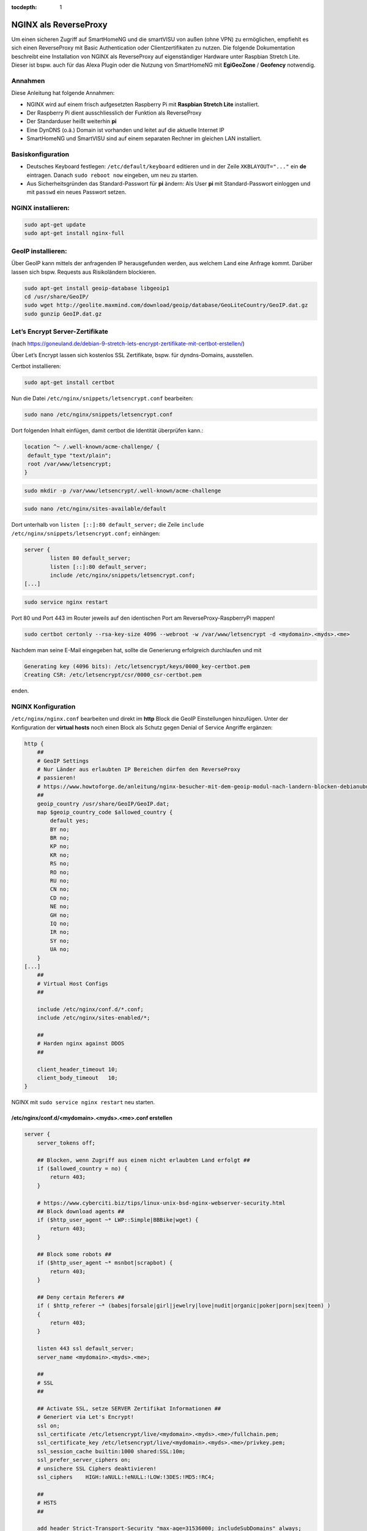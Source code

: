 :tocdepth: 1

.. index:: NGINX als ReverseProxy

NGINX als ReverseProxy
======================

Um einen sicheren Zugriff auf SmartHomeNG und die smartVISU von außen
(ohne VPN) zu ermöglichen, empfiehlt es sich einen ReverseProxy mit
Basic Authentication oder Clientzertifikaten zu nutzen. Die folgende
Dokumentation beschreibt eine Installation von NGINX als ReverseProxy
auf eigenständiger Hardware unter Raspbian Stretch Lite. Dieser ist
bspw. auch für das Alexa Plugin oder die Nutzung von SmartHomeNG mit
**EgiGeoZone** / **Geofency** notwendig.

Annahmen
--------

Diese Anleitung hat folgende Annahmen:

* NGINX wird auf einem frisch aufgesetzten Raspberry Pi mit
  **Raspbian Stretch Lite** installiert.
* Der Raspberry Pi dient ausschliesslich der Funktion als ReverseProxy
* Der Standarduser heißt weiterhin **pi**
* Eine DynDNS (o.ä.) Domain ist vorhanden und leitet auf die aktuelle Internet IP
* SmartHomeNG und SmartVISU sind auf einem separaten Rechner im gleichen LAN installiert.

Basiskonfiguration
------------------

-  Deutsches Keyboard festlegen: ``/etc/default/keyboard`` editieren und in
   der Zeile ``XKBLAYOUT="..."`` ein **de** eintragen. Danach
   ``sudo reboot now`` eingeben, um neu zu starten.
-  Aus Sicherheitsgründen das Standard-Passwort für **pi** ändern: Als
   User **pi** mit Standard-Passwort einloggen und mit ``passwd`` ein
   neues Passwort setzen.

NGINX installieren:
-------------------

.. code-block:: bash

   sudo apt-get update
   sudo apt-get install nginx-full

GeoIP installieren:
-------------------

Über GeoIP kann mittels der anfragenden IP herausgefunden werden, aus
welchem Land eine Anfrage kommt. Darüber lassen sich bspw. Requests aus
Risikoländern blockieren.

.. code-block:: bash

   sudo apt-get install geoip-database libgeoip1
   cd /usr/share/GeoIP/
   sudo wget http://geolite.maxmind.com/download/geoip/database/GeoLiteCountry/GeoIP.dat.gz
   sudo gunzip GeoIP.dat.gz

Let’s Encrypt Server-Zertifikate
--------------------------------

(nach
https://goneuland.de/debian-9-stretch-lets-encrypt-zertifikate-mit-certbot-erstellen/)

Über Let’s Encrypt lassen sich kostenlos SSL Zertifikate, bspw. für
dyndns-Domains, ausstellen.

Certbot installieren:

.. code-block:: bash

   sudo apt-get install certbot

Nun die Datei ``/etc/nginx/snippets/letsencrypt.conf`` bearbeiten:

.. code-block:: bash

   sudo nano /etc/nginx/snippets/letsencrypt.conf

Dort folgenden Inhalt einfügen, damit certbot die Identität überprüfen
kann.:

.. code-block:: nginx

   location ^~ /.well-known/acme-challenge/ {
    default_type "text/plain";
    root /var/www/letsencrypt;
   }

.. code-block:: bash

   sudo mkdir -p /var/www/letsencrypt/.well-known/acme-challenge

.. code-block:: bash

   sudo nano /etc/nginx/sites-available/default

Dort unterhalb von ``listen [::]:80 default_server;`` die Zeile
``include /etc/nginx/snippets/letsencrypt.conf;`` einhängen:

.. code-block:: nginx

   server {
           listen 80 default_server;
           listen [::]:80 default_server;
           include /etc/nginx/snippets/letsencrypt.conf;
   [...]

.. code-block:: bash

   sudo service nginx restart

Port 80 und Port 443 im Router jeweils auf den identischen Port am
ReverseProxy-RaspberryPi mappen!

.. code-block:: bash

   sudo certbot certonly --rsa-key-size 4096 --webroot -w /var/www/letsencrypt -d <mydomain>.<myds>.<me>

Nachdem man seine E-Mail eingegeben hat, sollte die Generierung
erfolgreich durchlaufen und mit

.. code-block:: bash

   Generating key (4096 bits): /etc/letsencrypt/keys/0000_key-certbot.pem
   Creating CSR: /etc/letsencrypt/csr/0000_csr-certbot.pem

enden.

NGINX Konfiguration
-------------------

``/etc/nginx/nginx.conf`` bearbeiten und direkt im **http** Block die GeoIP
Einstellungen hinzufügen. Unter der Konfiguration der **virtual hosts**
noch einen Block als Schutz gegen Denial of Service Angriffe ergänzen:

.. code-block::  nginx

   http {
       ##
       # GeoIP Settings
       # Nur Länder aus erlaubten IP Bereichen dürfen den ReverseProxy
       # passieren!
       # https://www.howtoforge.de/anleitung/nginx-besucher-mit-dem-geoip-modul-nach-landern-blocken-debianubuntu/
       ##
       geoip_country /usr/share/GeoIP/GeoIP.dat;
       map $geoip_country_code $allowed_country {
           default yes;
           BY no;
           BR no;
           KP no;
           KR no;
           RS no;
           RO no;
           RU no;
           CN no;
           CD no;
           NE no;
           GH no;
           IQ no;
           IR no;
           SY no;
           UA no;
       }
   [...]
       ##
       # Virtual Host Configs
       ##

       include /etc/nginx/conf.d/*.conf;
       include /etc/nginx/sites-enabled/*;

       ##
       # Harden nginx against DDOS
       ##

       client_header_timeout 10;
       client_body_timeout   10;
   }

NGINX mit ``sudo service nginx restart`` neu starten.

/etc/nginx/conf.d/<mydomain>.<myds>.<me>.conf erstellen
~~~~~~~~~~~~~~~~~~~~~~~~~~~~~~~~~~~~~~~~~~~~~~~~~~~~~~~

.. code-block::  nginx

   server {
       server_tokens off;

       ## Blocken, wenn Zugriff aus einem nicht erlaubten Land erfolgt ##
       if ($allowed_country = no) {
           return 403;
       }

       # https://www.cyberciti.biz/tips/linux-unix-bsd-nginx-webserver-security.html
       ## Block download agents ##
       if ($http_user_agent ~* LWP::Simple|BBBike|wget) {
           return 403;
       }

       ## Block some robots ##
       if ($http_user_agent ~* msnbot|scrapbot) {
           return 403;
       }

       ## Deny certain Referers ##
       if ( $http_referer ~* (babes|forsale|girl|jewelry|love|nudit|organic|poker|porn|sex|teen) )
       {
           return 403;
       }

       listen 443 ssl default_server;
       server_name <mydomain>.<myds>.<me>;

       ##
       # SSL
       ##

       ## Activate SSL, setze SERVER Zertifikat Informationen ##
       # Generiert via Let's Encrypt!
       ssl on;
       ssl_certificate /etc/letsencrypt/live/<mydomain>.<myds>.<me>/fullchain.pem;
       ssl_certificate_key /etc/letsencrypt/live/<mydomain>.<myds>.<me>/privkey.pem;
       ssl_session_cache builtin:1000 shared:SSL:10m;
       ssl_prefer_server_ciphers on;
       # unsichere SSL Ciphers deaktivieren!
       ssl_ciphers    HIGH:!aNULL:!eNULL:!LOW:!3DES:!MD5:!RC4;

       ##
       # HSTS
       ##

       add_header Strict-Transport-Security "max-age=31536000; includeSubDomains" always;

       ##
       # global
       ##

       root /var/www/<mydomain>.<myds>.<me>;
       index index.php index.htm index.html;

       # Weiterleitung zu SmartHomeNG (Websocket Schnittstelle) mit Basic Auth
       location / {
           auth_basic "Restricted Area: smartVISU";
           auth_basic_user_file /etc/nginx/.smartvisu;

           # Zugreifendes Land erlaubt?
           if ($allowed_country = no) {
                   return 403;
           }

           # Nur Websocket Verbindungen gegen "/" durchlassen!
           if ($http_upgrade = websocket) {
                   proxy_pass http://<SmartHomeNG LAN IP>:<Websocket Port>;
           }
           if ($http_upgrade != websocket) {
                   return 403;
           }
       }

       # Zugriff auf die SmartVISU mit Basic Auth
       location /smartVISU {
           auth_basic "Restricted Area: smartVISU";
           auth_basic_user_file /etc/nginx/.smartvisu;

           # Zugreifendes Land erlaubt?
           if ($allowed_country = no)  {
                   return 403;
           }

           proxy_pass http://<SmartVISU Server LAN IP>/smartVISU;
           proxy_set_header Host $host;
           proxy_set_header X-Real-IP $remote_addr;
           proxy_set_header X-Forwarded-For $proxy_add_x_forwarded_for;
           proxy_set_header X-Forwarded-Proto $scheme;
       }

       # Alexa Plugin Weiterleitung
       location /alexa {
           auth_basic "Restricted Area: Alexa";
           auth_basic_user_file /etc/nginx/.alexa;

           # Zugreifendes Land erlaubt?
           if ($allowed_country = no) {
                   return 403;
           }

           proxy_pass http://<SmartHomeNG LAN IP>:<Alexa Plugin Port>/;
           proxy_set_header Host $host;
           proxy_set_header X-Real-IP $remote_addr;
           proxy_set_header X-Forwarded-For $proxy_add_x_forwarded_for;
           proxy_set_header X-Forwarded-Proto $scheme;
       }

       # Network Plugin Weiterleitung
       location /shng {
           auth_basic "Restricted Area: SmartHomeNG";
           auth_basic_user_file /etc/nginx/.shng;

           if ($allowed_country = no) {
                   return 403;
                   break;
           }
           proxy_pass http://<SmartHomeNG LAN IP>:<Network Plugin Port>/;
           proxy_set_header Host $host;
           proxy_set_header X-Real-IP $remote_addr;
           proxy_set_header X-Forwarded-For $proxy_add_x_forwarded_for;
           proxy_set_header X-Forwarded-Proto $scheme;
       }
   }

NGINX reloaden:
~~~~~~~~~~~~~~~

.. code-block:: bash

   /etc/init.d/nginx reload

Passwort-Files für unterschiedliche User für smartVISU, Alexa, Network Plugin erstellen
~~~~~~~~~~~~~~~~~~~~~~~~~~~~~~~~~~~~~~~~~~~~~~~~~~~~~~~~~~~~~~~~~~~~~~~~~~~~~~~~~~~~~~~

.. code-block:: bash

   sudo apt-get install apache2-utils

   sudo htpasswd -c /etc/nginx/.smartvisu <username>
   sudo htpasswd -c /etc/nginx/.alexa <username>
   sudo htpasswd -c /etc/nginx/.shng <username>

Dann ein Passwort vergeben.

Der Zugriff auf https://../smartVISU sollte nun klappen.

Nacharbeiten: Port 80 in NGINX deaktivieren
~~~~~~~~~~~~~~~~~~~~~~~~~~~~~~~~~~~~~~~~~~~

Da NGINX im LAN aktuell noch auf Port 80 konfiguriert ist, sollte man in
der /etc/nginx/sites-available/default noch ein ``return 403`` ergänzen
und NGINX neu starten:

.. code-block:: nginx

   server {
           listen 80 default_server;
           listen [::]:80 default_server;

           return 403;

           include /etc/nginx/snippets/letsencrypt.conf;

Alternativ kann auch eine Weiterleitung von der HTTP (Port 80) auf die
HTTPS (Port 443) URL gesetzt werden. Das ist insbesondere beim Erneuern
von Zertifikaten von Vorteil, da hier eine Anfrage gegen Port 80 gemacht
wird:

.. code-block:: nginx

   server {
           listen 80 default_server;
           listen [::]:80 default_server;

           server_name _;
           return 301 https://$host$request_uri;

           include /etc/nginx/snippets/letsencrypt.conf;

Danach den NGINX neu starten:

.. code-block:: bash

   /etc/init.d/nginx reload

Client Zertifikate erstellen (optional)
---------------------------------------

openssl.cnf editieren
~~~~~~~~~~~~~~~~~~~~~

.. code-block:: bash

   sudo nano /etc/ssl/openssl.cnf

Folgende Zeilen anpassen:

.. code-block:: ini

   dir = /etc/ssl/ca                       # Directory where everything is kept
   [...]
   ew_certs_dir = $dir/certs               # default place for new certs.
   [...]
   certificate = $dir/ca.crt               # The CA certificate
   [...]
   crl = $dir/crl.pem                      # The current CRL
   private_key = $dir/private/ca.key       # The private key
   [...]
   default_md = sha1 # use public key default MD

Drei neue Verzeichnisse und drei Dateien anlegen:

.. code-block:: bash

   sudo mkdir -p /etc/ssl/ca/certs/users
   sudo mkdir -p /etc/ssl/ca/crl
   sudo mkdir -p /etc/ssl/ca/private

   sudo touch /etc/ssl/ca/index.txt
   sudo touch /etc/ssl/ca/index.txt.attr

In der Datei crlnumber den Wert “01” eintragen und speichern.

.. code-block:: bash

   sudo nano /etc/ssl/ca/crlnumber

Zertifikat für Certification Authority (CA) erstellen, Passwort für die
CA wählen und eigene Daten eingeben:

.. code-block:: bash

   sudo openssl genrsa -des3 -out /etc/ssl/ca/private/ca.key 4096
   sudo openssl req -new -x509 -days 1095 -key /etc/ssl/ca/private/ca.key -out /etc/ssl/ca/certs/ca.crt
   sudo openssl ca -name CA_default -gencrl -keyfile /etc/ssl/ca/private/ca.key -cert /etc/ssl/ca/certs/ca.crt -out /etc/ssl/ca/private/ca.crl -crldays 1095

Client Zertifikat für einen User erstellen und ein Passwort für das
Client Zertifikat vergeben:

.. code-block:: bash

   sudo openssl genrsa -des3 -out /etc/ssl/ca/certs/users/<USERNAME>.key 1024
   sudo openssl req -new -key /etc/ssl/ca/certs/users/<USERNAME>.key -out /etc/ssl/ca/certs/users/<USERNAME>.csr

Bei folgendem Schritt das Passwort für die CA eingeben:

.. code-block:: bash

   sudo openssl x509 -req -days 1095 -in /etc/ssl/ca/certs/users/<USERNAME>.csr -CA /etc/ssl/ca/certs/ca.crt -CAkey /etc/ssl/ca/private/ca.key -CAserial /etc/ssl/ca/serial -CAcreateserial -out /etc/ssl/ca/certs/users/<USERNAME>.crt

Bei folgendem Schritt mit dem Passwort für das Client Zertifikat
bestätigen und ein Export Passwort wählen:

.. code-block:: bash

   sudo openssl pkcs12 -export -clcerts -in /etc/ssl/ca/certs/users/<USERNAME>.crt -inkey /etc/ssl/ca/certs/users/<USERNAME>.key -out /etc/ssl/ca/certs/users/<USERNAME>.p12

<USERNAME>.p12 File herunterladen:

.. code-block:: bash

   sudo cp /etc/ssl/ca/certs/users/<USERNAME>.p12 /home/pi
   cd /home/pi/
   sudo chown pi <USERNAME>.p12

Bspw. nun via SFTP ziehen und aufs Datei aufs Android Handy übertragen
und ausführen oder im Browser unter “Zertifikate” importieren. Dabei
muss es mit Export Passwort bestätigt werden.

Client Zertifikate in NGINX nutzen (optional)
---------------------------------------------

Anleitung nach
https://arcweb.co/securing-websites-nginx-and-client-side-certificate-authentication-linux/

/etc/nginx/conf.d/<mydomain>.<myds>.<me>.conf bearbeiten und die Zeilen
im SSL Block ergänzen (“ab Client Zertifikat spezifisch”)

.. code-block::  nginx

       ##
       # SSL
       ##

       ## Activate SSL, setze SERVER Zertifikat Informationen ##
       # Generiert via Let's Encrypt!
       ssl on;
       ssl_certificate /etc/letsencrypt/live/<mydomain>.<myds>.<me>/fullchain.pem;
       ssl_certificate_key /etc/letsencrypt/live/<mydomain>.<myds>.<me>/privkey.pem;
       ssl_session_cache builtin:1000 shared:SSL:10m;
       ssl_prefer_server_ciphers on;
       # unsichere SSL Ciphers deaktivieren!
       ssl_ciphers    HIGH:!aNULL:!eNULL:!LOW:!3DES:!MD5:!RC4;

       # Client Zertifikat spezifisch
       ssl_client_certificate /etc/ssl/ca/certs/ca.crt;
       ssl_crl /etc/ssl/ca/private/ca.crl;
       ssl_verify_client optional;
       ssl_session_timeout 5m;

Die smartVISU relevanten Teile könnten jetzt folgendermaßen über
Clientzertifikate geschützt werden:

.. code-block::  nginx

       # Weiterleitung zu SmartHomeNG (Websocket Schnittstelle) mit Clientzertifikat
       location / {
           # Clientzertifikat gültig?
           if ($ssl_client_verify != SUCCESS) {
                   return 403;
           }

           # Zugreifendes Land erlaubt?
           if ($allowed_country = no) {
                   return 403;
           }

           # Nur Websocket Verbindungen gegen "/" durchlassen!
           if ($http_upgrade = websocket) {
                   proxy_pass http://<SmartHomeNG LAN IP>:<Websocket Port>;
           }
           if ($http_upgrade != websocket) {
                   return 403;
           }
       }

       # Zugriff auf die SmartVISU mit Clientzertifikat
       location /smartVISU {
           # Clientzertifikat gültig?
           if ($ssl_client_verify != SUCCESS) {
                   return 403;
           }

           # Zugreifendes Land erlaubt?
           if ($allowed_country = no)  {
                   return 403;
           }

           proxy_pass http://<SmartVISU Server LAN IP>/smartVISU;
           proxy_set_header Host $host;
           proxy_set_header X-Real-IP $remote_addr;
           proxy_set_header X-Forwarded-For $proxy_add_x_forwarded_for;
           proxy_set_header X-Forwarded-Proto $scheme;
       }

Wer es doppelt sicher haben möchte, kann die Basic Auth in den jew.
Blöcken auch beibehalten.

Testbar ist das Ganze, wenn es im Browser ohne Zertifikat einen 403er
Fehler gibt und mit Zertifikat die smartVISU aufbaut.

Erweiterung: Stärkere Diffie-Hellman-Parameter
----------------------------------------------

Damit die Sicherheit “perfekt” wird, sollten stärkere
Diffie-Hellman-Schlüssel verwendet werden. Dazu muss ein neues .pem File
generiert werden. Es empfiehlt sich, die Erzeugung dieses Files nicht
direkt auf den Raspi sondern auf einem PC mit stärker er CPU
durchzuführen. Ein Test auf einem Raspi3 dauerte 24 Stunden (!). Ein
Intel 4790k brauchte hingegen nur 30 Minuten.

Folgendes ist zu tun:

.. code-block:: bash

   cd /etc/ssl/certs
   sudo openssl dhparam -out dhparam.pem 4096

Alternativ kann das File auch einfach unter /etc/ssl/certs reinkopiert
werden.

Danach ist in der SSL Konfiguration von NGINX folgende Zeile zu ergänzen
und NGINX neu zu starten:

.. code-block:: bash

   # Konfiguration editieren
   sudo nano /etc/nginx/conf.d/\<mydomain\>.\<myds\>.\<me\>.conf

.. code-block:: nginx

   ## Dort folgende Zeile im Block SSL einfügen:

   ##
   # SSL
   ##
   [...]
   ssl_dhparam /etc/ssl/certs/dhparam.pem;
   [...]

.. code-block:: bash

   ## NGINX neu starten
   sudo service nginx restart

Die Sicherheit der eigenen https-Domain kann nun unter
https://www.ssllabs.com/ssltest/ getestet werden. Mit den oben genannten
Maßnahmen sollte ein A+ erreicht werden.

Der versiertere Nutzer kann sich unter
https://mozilla.github.io/server-side-tls/ssl-config-generator/ auch
gleich eine eigene Konfiguration generieren lassen.

Wer noch mehr Sicherheit implementieren möchte, installiert sich
https://github.com/fail2ban/fail2ban. Damit kann konfiguriert werden,
dass IP Adressen automatisch durch die Firewall blockiert werden, sobald sie sich unbefugt
Zugang zum Server verschaffen oder z.B. nicht existente Dateien/Ordner
aufrufen wollen.

Wartung: Zertifikat nach 3 Monaten erneuern
-------------------------------------------

Nach 3 Monaten muss das Let’s Encrypt Serverzertifikat erneuert werden.
Damit das Erneuerungs-Skript funktioniert, muss Port 80 im NGINX
freigegeben, oder (wie oben dokumentiert) auf HTTPS umgeleitet sein.

Die Erneuerung geht dann wie folgendermaßen:

.. code-block:: bash

   sudo certbot certonly --rsa-key-size 4096 --webroot -w /var/www/letsencrypt -d <mydomain>.<myds>.<me>

Im nun folgenden Dialog Option 2 (2: Renew & replace the cert (limit ~5
per 7 days)) auswählen. Danach NGINX neu starten.

.. code-block:: bash

   sudo service nginx restart

Der Test über https://www.ssllabs.com/ssltest/ gibt nun Aufschluß über
die Laufzeit des verlängerten Zertifikats.
